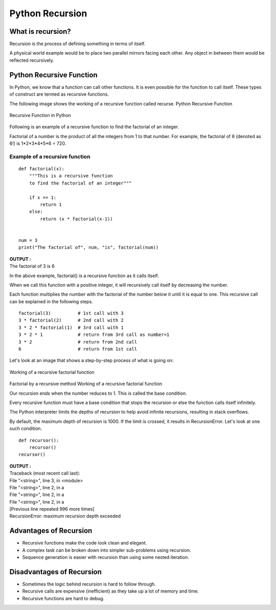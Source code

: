 ===================
Python Recursion
===================

What is recursion?
=====================

Recursion is the process of defining something in terms of itself.

A physical world example would be to place two parallel mirrors facing each other. Any object in between them would be reflected recursively.

Python Recursive Function
==========================

In Python, we know that a function can call other functions. It is even possible for the function to call itself. These types of construct are termed as recursive functions.

The following image shows the working of a recursive function called recurse.
Python Recursive Function

.. figure:: img/recursion-function1.png
    :width: 50%
    :align: center

    Recursive Function in Python

Following is an example of a recursive function to find the factorial of an integer.

Factorial of a number is the product of all the integers from 1 to that number. For example, the factorial of 6 (denoted as 6!) is 1*2*3*4*5*6 = 720.

Example of a recursive function
----------------------------------

::

    def factorial(x):
        """This is a recursive function
        to find the factorial of an integer"""

        if x == 1:
            return 1
        else:
            return (x * factorial(x-1))


    num = 3
    print("The factorial of", num, "is", factorial(num))

.. container:: outputs

    | **OUTPUT :**
    | The factorial of 3 is 6

In the above example, factorial() is a recursive function as it calls itself.

When we call this function with a positive integer, it will recursively call itself by decreasing the number.

Each function multiplies the number with the factorial of the number below it until it is equal to one. This recursive call can be explained in the following steps.
::

    factorial(3)          # 1st call with 3
    3 * factorial(2)      # 2nd call with 2
    3 * 2 * factorial(1)  # 3rd call with 1
    3 * 2 * 1             # return from 3rd call as number=1
    3 * 2                 # return from 2nd call
    6                     # return from 1st call

Let's look at an image that shows a step-by-step process of what is going on:

.. figure:: img/recursion-function2.png
    :width: 60%
    :align: center

    Working of a recursive factorial function

Factorial by a recursive method
Working of a recursive factorial function

Our recursion ends when the number reduces to 1. This is called the base condition.

Every recursive function must have a base condition that stops the recursion or else the function calls itself infinitely.

The Python interpreter limits the depths of recursion to help avoid infinite recursions, resulting in stack overflows.

By default, the maximum depth of recursion is 1000. If the limit is crossed, it results in RecursionError. Let's look at one such condition.
::

    def recursor():
        recursor()
    recursor()

.. container:: outputs

    | **OUTPUT :**
    | Traceback (most recent call last):
    | File "<string>", line 3, in <module>
    | File "<string>", line 2, in a
    | File "<string>", line 2, in a
    | File "<string>", line 2, in a
    | [Previous line repeated 996 more times]
    | RecursionError: maximum recursion depth exceeded

Advantages of Recursion
==========================

* Recursive functions make the code look clean and elegant.
* A complex task can be broken down into simpler sub-problems using recursion.
* Sequence generation is easier with recursion than using some nested iteration.

Disadvantages of Recursion
=============================

* Sometimes the logic behind recursion is hard to follow through.
* Recursive calls are expensive (inefficient) as they take up a lot of memory and time.
* Recursive functions are hard to debug.

